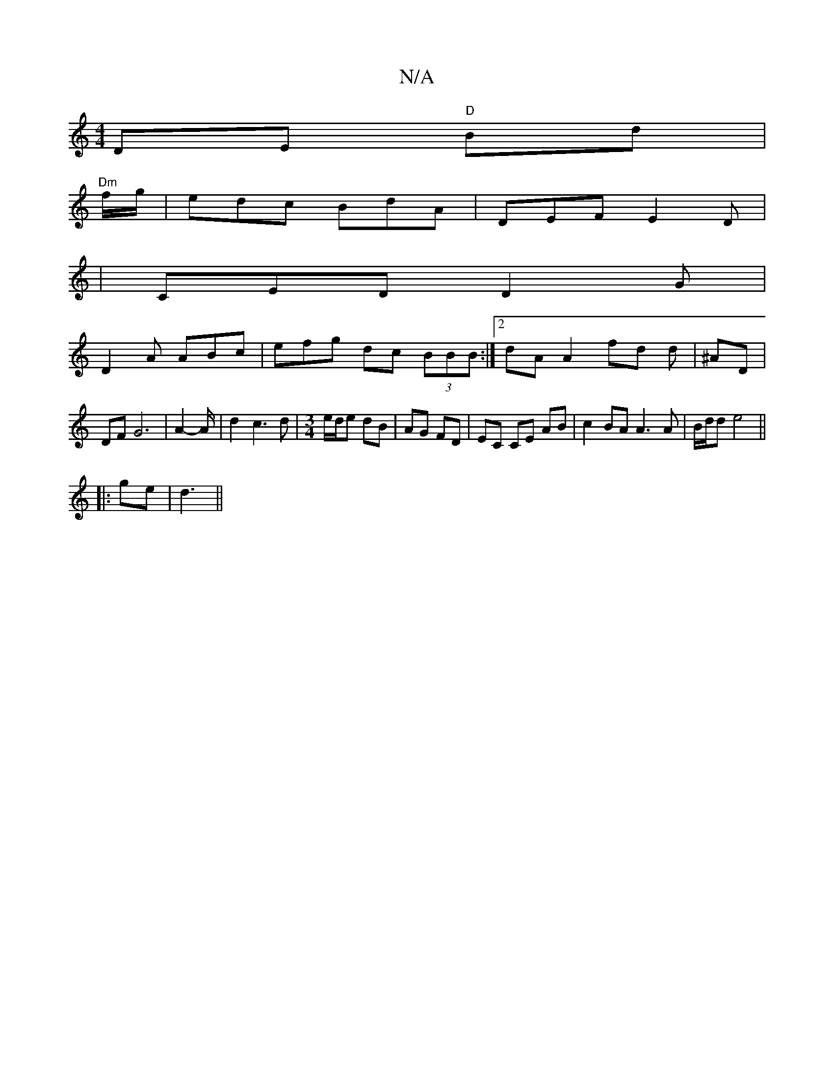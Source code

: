 X:1
T:N/A
M:4/4
R:N/A
K:Cmajor
DE "D" Bd |
"Dm" f/g/|edc BdA|DEF E2D |
|CED D2 G|
D2 A ABc|efg dc (3BBB:|2 dA A2 fd d| ^AD | DF G6 | A2- A/|d2 c3d|[M:3/4]e/d/e dB | AG FD | EC CE AB | c2 BA A3 A | B/d/d e4 ||
|:2|: ge|d3 ||

|A>B/d